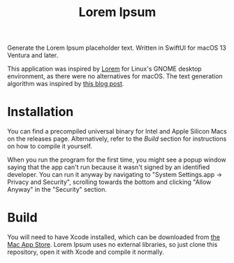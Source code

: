 #+title: Lorem Ipsum

Generate the Lorem Ipsum placeholder text. Written in SwiftUI for macOS 13 Ventura and later.

This application was inspired by [[https://apps.gnome.org/app/org.gnome.design.Lorem/][Lorem]] for Linux's GNOME desktop environment, as there were no alternatives for macOS. The text generation algorithm was inspired by [[https://blakewilliams.me/posts/generating-arbitrary-text-with-markov-chains-in-rust][this blog post]].

#+attr_html: :alt "Lorem Ipsum screenshot"
[[./screenshot.png]]

* Installation
You can find a precompiled universal binary for Intel and Apple Silicon Macs on the releases page. Alternatively, refer to the /Build/ section for instructions on how to compile it yourself.

When you run the program for the first time, you might see a popup window saying that the app can't run because it wasn't signed by an identified developer. You can run it anyway by navigating to "System Settings.app -> Privacy and Security", scrolling towards the bottom and clicking "Allow Anyway" in the "Security" section.

* Build
You will need to have Xcode installed, which can be downloaded from [[https://apps.apple.com/es/app/xcode/id497799835][the Mac App Store]]. Lorem Ipsum uses no external libraries, so just clone this repository, open it with Xcode and compile it normally.
